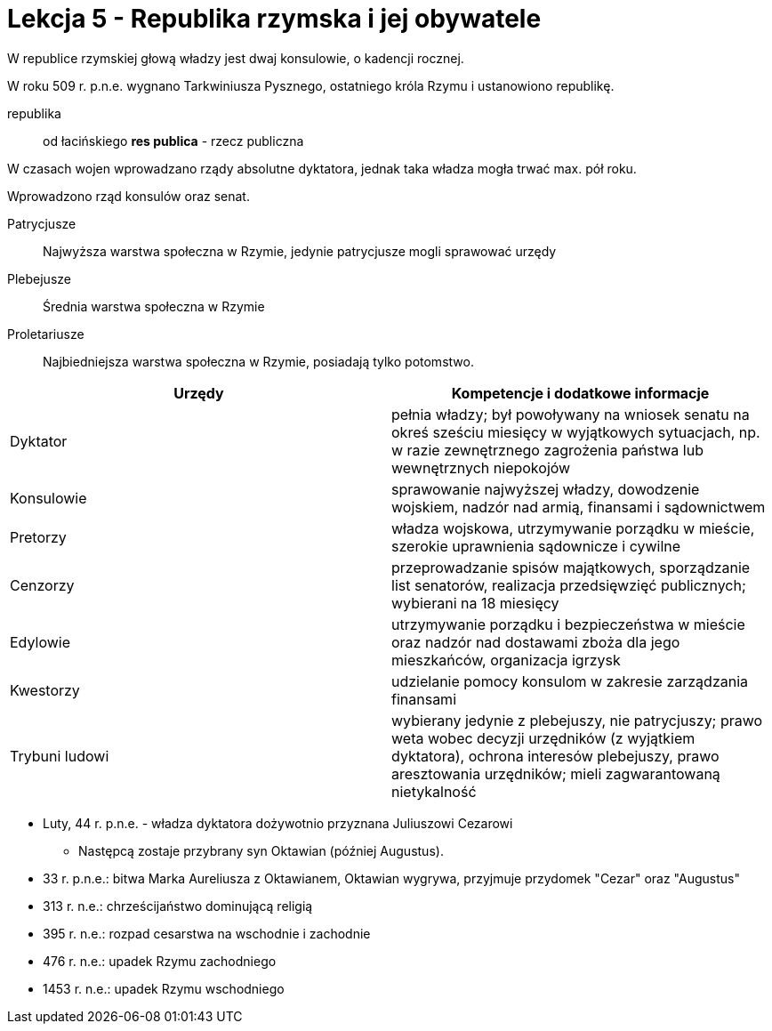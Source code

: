 = Lekcja 5 - Republika rzymska i jej obywatele

W republice rzymskiej głową władzy jest dwaj konsulowie, o kadencji rocznej.

W roku 509 r. p.n.e. wygnano Tarkwiniusza Pysznego, ostatniego króla Rzymu i ustanowiono republikę.

republika::
	od łacińskiego *res publica* - rzecz publiczna

W czasach wojen wprowadzano rządy absolutne dyktatora, jednak taka władza mogła trwać max. pół roku.

Wprowadzono rząd konsulów oraz senat.

Patrycjusze::
	Najwyższa warstwa społeczna w Rzymie, jedynie patrycjusze mogli sprawować urzędy
Plebejusze::
	Średnia warstwa społeczna w Rzymie
Proletariusze::
	Najbiedniejsza warstwa społeczna w Rzymie, posiadają tylko potomstwo.


[options="header"]
|====================================
|Urzędy |Kompetencje i dodatkowe informacje
|Dyktator |pełnia władzy; był powoływany na wniosek senatu na okreś sześciu miesięcy w wyjątkowych sytuacjach, np. w razie zewnętrznego zagrożenia państwa lub wewnętrznych niepokojów
|Konsulowie |sprawowanie najwyższej władzy, dowodzenie wojskiem, nadzór nad armią, finansami i sądownictwem
|Pretorzy |władza wojskowa, utrzymywanie porządku w mieście, szerokie uprawnienia sądownicze i cywilne
|Cenzorzy |przeprowadzanie spisów majątkowych, sporządzanie list senatorów, realizacja przedsięwzięć publicznych; wybierani na 18 miesięcy
|Edylowie |utrzymywanie porządku i bezpieczeństwa w mieście oraz nadzór nad dostawami zboża dla jego mieszkańców, organizacja igrzysk
|Kwestorzy |udzielanie pomocy konsulom w zakresie zarządzania finansami
|Trybuni ludowi |wybierany jedynie z plebejuszy, nie patrycjuszy; prawo weta wobec decyzji urzędników (z wyjątkiem dyktatora), ochrona interesów plebejuszy, prawo aresztowania urzędników; mieli zagwarantowaną nietykalność
|====================================

* Luty, 44 r. p.n.e. - władza dyktatora dożywotnio przyznana Juliuszowi Cezarowi
** Następcą zostaje przybrany syn Oktawian (później Augustus).
* 33 r. p.n.e.: bitwa Marka Aureliusza z Oktawianem, Oktawian wygrywa, przyjmuje przydomek "Cezar" oraz "Augustus"
* 313 r. n.e.: chrześcijaństwo dominującą religią
* 395 r. n.e.: rozpad cesarstwa na wschodnie i zachodnie
* 476 r. n.e.: upadek Rzymu zachodniego
* 1453 r. n.e.: upadek Rzymu wschodniego

